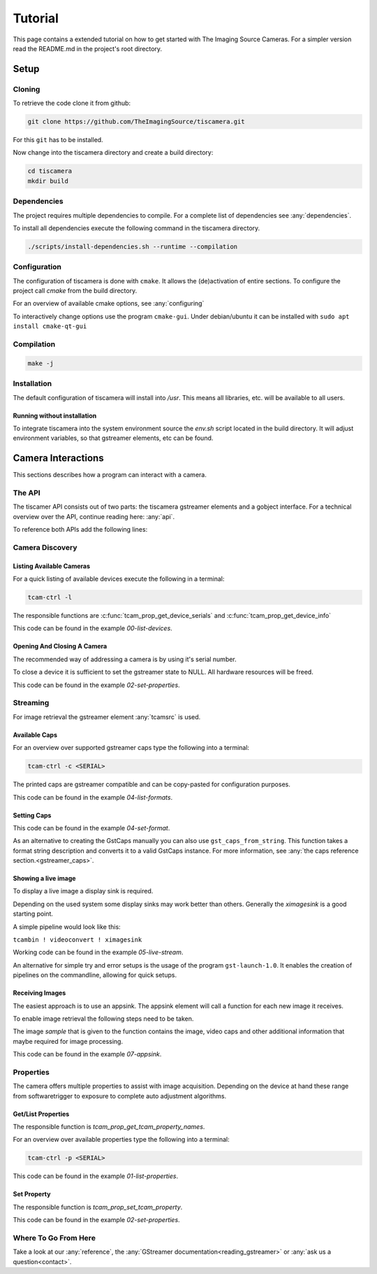 
########
Tutorial
########

This page contains a extended tutorial on how to get started with The Imaging Source Cameras.
For a simpler version read the README.md in the project's root directory.

=====
Setup
=====

Cloning
=======

To retrieve the code clone it from github:

.. code-block:: sh

   git clone https://github.com/TheImagingSource/tiscamera.git

For this ``git`` has to be installed.

Now change into the tiscamera directory and create a build directory:

.. code-block:: sh

   cd tiscamera
   mkdir build

Dependencies
============

The project requires multiple dependencies to compile.
For a complete list of dependencies see :any:`dependencies`.

To install all dependencies execute the following command in the tiscamera directory.

.. code-block:: sh

   ./scripts/install-dependencies.sh --runtime --compilation


Configuration
=============

The configuration of tiscamera is done with ``cmake``.
It allows the (de)activation of entire sections.
To configure the project call `cmake` from the build directory.

For an overview of available cmake options, see :any:`configuring`

To interactively change options use the program ``cmake-gui``.
Under debian/ubuntu it can be installed with ``sudo apt install cmake-qt-gui``


Compilation
===========

.. code-block:: sh

   make -j

Installation
============

The default configuration of tiscamera will install into `/usr`.
This means all libraries, etc. will be available to all users.

Running without installation
----------------------------

To integrate tiscamera into the system environment source the `env.sh` script located in the build directory.
It will adjust environment variables, so that gstreamer elements, etc can be found.

   
===================
Camera Interactions
===================

This sections describes how a program can interact with a camera.

The API
=======

The tiscamer API consists out of two parts: the tiscamera gstreamer elements and a gobject interface.
For a technical overview over the API, continue reading here: :any:`api`.

To reference both APIs add the following lines:

.. tabs::

   .. group-tab:: c

      .. code-block:: c
                  
         #include <gst/gst.h>
         #include <tcamprop.h>
                  
   .. group-tab:: python

      .. code-block:: python
                  
         import gi

         gi.require_version("Tcam", "0.1")
         gi.require_version("Gst", "1.0")

         from gi.repository import Tcam, Gst
                  
Camera Discovery
================

Listing Available Cameras
-------------------------

For a quick listing of available devices execute the following in a terminal:

.. code-block:: sh

   tcam-ctrl -l

The responsible functions are :c:func:`tcam_prop_get_device_serials`
and :c:func:`tcam_prop_get_device_info`

.. tabs::

   .. group-tab:: c

      .. literalinclude:: ../../examples/c/00-list-devices.c
         :language: c
         :lines: 28-62
         :emphasize-lines: 7, 23-27
         :linenos:
         :dedent: 4

   .. group-tab:: python

      .. literalinclude:: ../../examples/python/00-list-devices.py
         :language: python
         :lines: 34-57
         :linenos:
         :dedent: 4

This code can be found in the example `00-list-devices`.

Opening And Closing A Camera
----------------------------

The recommended way of addressing a camera is by using it's serial number.


.. tabs::

   .. group-tab:: c

      .. literalinclude:: ../../examples/c/02-set-properties.c
         :language: c
         :lines: 86-101
         :linenos:
         :dedent: 4
  
   .. group-tab:: python

      .. literalinclude:: ../../examples/python/02-set-properties.py
         :language: python
         :lines: 71-81
         :linenos:
         :dedent: 4

To close a device it is sufficient to set the gstreamer state to NULL.
All hardware resources will be freed.
                  
.. tabs::

   .. group-tab:: c

      .. literalinclude:: ../../examples/c/02-set-properties.c
         :language: c
         :lines: 138-141
         :linenos:
         :dedent: 4

   .. group-tab:: python

      .. literalinclude:: ../../examples/python/02-set-properties.py
         :language: python
         :lines: 95-96
         :linenos:
         :dedent: 4

                  
This code can be found in the example `02-set-properties`.
            
Streaming
=========

For image retrieval the gstreamer element :any:`tcamsrc` is used.

Available Caps
--------------

For an overview over supported gstreamer caps type the following into a terminal:

.. code-block:: sh

   tcam-ctrl -c <SERIAL>

The printed caps are gstreamer compatible and can be copy-pasted for configuration purposes.


.. tabs::

   .. group-tab:: c

      .. literalinclude:: ../../examples/c/04-list-formats.c
         :language: c
         :lines: 33-35, 45-52
         :linenos:
         :dedent: 4

   .. group-tab:: python

      .. literalinclude:: ../../examples/python/04-list-formats.py
         :language: python
         :lines: 112, 124, 34
         :linenos:
         :dedent: 4

This code can be found in the example `04-list-formats`.

            
Setting Caps
------------

.. tabs::

   .. group-tab:: c

      .. literalinclude:: ../../examples/c/05-set-format.c
         :language: c
         :lines: 32-36,55-69,76-79
         :linenos:
         :dedent: 4
                  
   .. group-tab:: python

      .. literalinclude:: ../../examples/python/05-set-format.py
         :language: python
         :lines: 38-42, 49-64
         :linenos:
         :dedent: 4
                  
This code can be found in the example `04-set-format`.

As an alternative to creating the GstCaps manually you can also use ``gst_caps_from_string``.
This function takes a format string description and converts it to a valid GstCaps instance.
For more information, see :any:`the caps reference section.<gstreamer_caps>`.

Showing a live image
--------------------

To display a live image a display sink is required.

Depending on the used system some display sinks may work better than others.
Generally the `ximagesink` is a good starting point.

A simple pipeline would look like this:

``tcambin ! videoconvert ! ximagesink``

Working code can be found in the example `05-live-stream`.

An alternative for simple try and error setups is the usage of the program ``gst-launch-1.0``.
It enables the creation of pipelines on the commandline, allowing for quick setups. 


Receiving Images
----------------

The easiest approach is to use an appsink.
The appsink element will call a function for each new image it receives.

To enable image retrieval the following steps need to be taken.

.. tabs::

   .. group-tab:: c

      .. literalinclude:: ../../examples/c/07-appsink.c
         :language: c
         :lines:  102-106, 114-123
         :linenos:
         :dedent: 4
                  
   .. group-tab:: python

      .. literalinclude:: ../../examples/python/07-appsink.py
         :language: python
         :lines: 94-97, 108-116
         :linenos: 
         :dedent: 4
                  
The image `sample` that is given to the function contains the image, video caps and other additional information that maybe required for image processing.


.. tabs::

   .. group-tab:: c

      .. literalinclude:: ../../examples/c/07-appsink.c
         :language: c
         :lines: 32-45, 51, 90-95
         :linenos:
                  
   .. group-tab:: python

      .. literalinclude:: ../../examples/python/07-appsink.py
         :language: python
         :lines: 37-51, 86
         :linenos:

This code can be found in the example `07-appsink`.


Properties
==========

The camera offers multiple properties to assist with image acquisition.
Depending on the device at hand these range from softwaretrigger to
exposure to complete auto adjustment algorithms.

Get/List Properties
-------------------

The responsible function is `tcam_prop_get_tcam_property_names`.

For an overview over available properties type the following into a terminal:

.. code-block:: sh

   tcam-ctrl -p <SERIAL>

.. tabs::

   .. group-tab:: c

      .. literalinclude:: ../../examples/c/01-list-properties.c
         :language: c
         :lines: 33-35, 45-78, 140-143
         :linenos:
         :dedent: 4
                     
   .. group-tab:: python

      .. literalinclude:: ../../examples/python/01-list-properties.py
         :language: python
         :lines: 37-40, 44-56 
         :linenos:
         :dedent: 4

                  
This code can be found in the example `01-list-properties`.

  
Set Property
------------

The responsible function is `tcam_prop_set_tcam_property`.

.. tabs::

   .. group-tab:: c

      .. literalinclude:: ../../examples/c/02-set-properties.c
         :language: c
         :lines: 86-88, 100-101, 114-132
         :linenos:
         :dedent: 4
                  
   .. group-tab:: python

      .. literalinclude:: ../../examples/python/02-set-properties.py
         :language: python
         :lines: 74-75, 80-82, 88-91
         :linenos:
         :dedent: 4
                  
This code can be found in the example `02-set-properties`.

Where To Go From Here
=====================

Take a look at our :any:`reference`, the :any:`GStreamer documentation<reading_gstreamer>` or :any:`ask us a question<contact>`.
